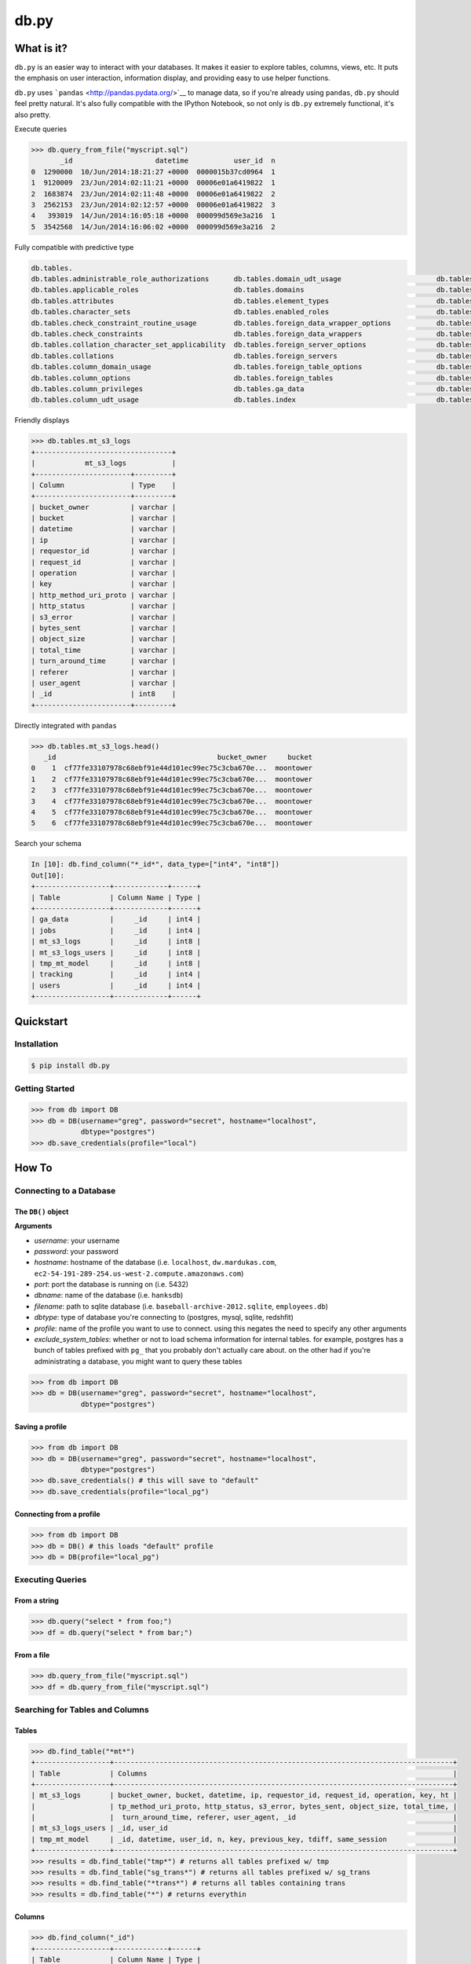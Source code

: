 db.py
=====

What is it?
-----------

``db.py`` is an easier way to interact with your databases. It makes it
easier to explore tables, columns, views, etc. It puts the emphasis on
user interaction, information display, and providing easy to use helper
functions.

``db.py`` uses ```pandas`` <http://pandas.pydata.org/>`__ to manage
data, so if you're already using ``pandas``, ``db.py`` should feel
pretty natural. It's also fully compatible with the IPython Notebook, so
not only is ``db.py`` extremely functional, it's also pretty.

Execute queries

.. code:: python

    >>> db.query_from_file("myscript.sql")
           _id                    datetime           user_id  n
    0  1290000  10/Jun/2014:18:21:27 +0000  0000015b37cd0964  1
    1  9120009  23/Jun/2014:02:11:21 +0000  00006e01a6419822  1
    2  1683874  23/Jun/2014:02:11:48 +0000  00006e01a6419822  2
    3  2562153  23/Jun/2014:02:12:57 +0000  00006e01a6419822  3
    4   393019  14/Jun/2014:16:05:18 +0000  000099d569e3a216  1
    5  3542568  14/Jun/2014:16:06:02 +0000  000099d569e3a216  2

Fully compatible with predictive type

.. code:: python

    db.tables.
    db.tables.administrable_role_authorizations      db.tables.domain_udt_usage                       db.tables.referential_constraints                db.tables.tables
    db.tables.applicable_roles                       db.tables.domains                                db.tables.role_column_grants                     db.tables.tmp_mt_model
    db.tables.attributes                             db.tables.element_types                          db.tables.role_routine_grants                    db.tables.tracking
    db.tables.character_sets                         db.tables.enabled_roles                          db.tables.role_table_grants                      db.tables.triggered_update_columns
    db.tables.check_constraint_routine_usage         db.tables.foreign_data_wrapper_options           db.tables.role_udt_grants                        db.tables.triggers
    db.tables.check_constraints                      db.tables.foreign_data_wrappers                  db.tables.role_usage_grants                      db.tables.udt_privileges
    db.tables.collation_character_set_applicability  db.tables.foreign_server_options                 db.tables.routine_privileges                     db.tables.usage_privileges
    db.tables.collations                             db.tables.foreign_servers                        db.tables.routines                               db.tables.user_defined_types
    db.tables.column_domain_usage                    db.tables.foreign_table_options                  db.tables.schemata                               db.tables.user_mapping_options
    db.tables.column_options                         db.tables.foreign_tables                         db.tables.sequences                              db.tables.user_mappings
    db.tables.column_privileges                      db.tables.ga_data                                db.tables.sql_features                           db.tables.users
    db.tables.column_udt_usage                       db.tables.index                                  db.tables.sql_implementation_info                db.tables.view_column_usage

Friendly displays

.. code:: python

    >>> db.tables.mt_s3_logs
    +---------------------------------+
    |            mt_s3_logs           |
    +-----------------------+---------+
    | Column                | Type    |
    +-----------------------+---------+
    | bucket_owner          | varchar |
    | bucket                | varchar |
    | datetime              | varchar |
    | ip                    | varchar |
    | requestor_id          | varchar |
    | request_id            | varchar |
    | operation             | varchar |
    | key                   | varchar |
    | http_method_uri_proto | varchar |
    | http_status           | varchar |
    | s3_error              | varchar |
    | bytes_sent            | varchar |
    | object_size           | varchar |
    | total_time            | varchar |
    | turn_around_time      | varchar |
    | referer               | varchar |
    | user_agent            | varchar |
    | _id                   | int8    |
    +-----------------------+---------+

Directly integrated with ``pandas``

.. code:: python

    >>> db.tables.mt_s3_logs.head()
       _id                                       bucket_owner     bucket
    0    1  cf77fe33107978c68ebf91e44d101ec99ec75c3cba670e...  moontower
    1    2  cf77fe33107978c68ebf91e44d101ec99ec75c3cba670e...  moontower
    2    3  cf77fe33107978c68ebf91e44d101ec99ec75c3cba670e...  moontower
    3    4  cf77fe33107978c68ebf91e44d101ec99ec75c3cba670e...  moontower
    4    5  cf77fe33107978c68ebf91e44d101ec99ec75c3cba670e...  moontower
    5    6  cf77fe33107978c68ebf91e44d101ec99ec75c3cba670e...  moontower

Search your schema

.. code:: python

    In [10]: db.find_column("*_id*", data_type=["int4", "int8"])
    Out[10]:
    +------------------+-------------+------+
    | Table            | Column Name | Type |
    +------------------+-------------+------+
    | ga_data          |     _id     | int4 |
    | jobs             |     _id     | int4 |
    | mt_s3_logs       |     _id     | int8 |
    | mt_s3_logs_users |     _id     | int8 |
    | tmp_mt_model     |     _id     | int8 |
    | tracking         |     _id     | int4 |
    | users            |     _id     | int4 |
    +------------------+-------------+------+

Quickstart
----------

Installation
~~~~~~~~~~~~

.. code:: bash

    $ pip install db.py

Getting Started
~~~~~~~~~~~~~~~

.. code:: python

    >>> from db import DB
    >>> db = DB(username="greg", password="secret", hostname="localhost",
                dbtype="postgres")
    >>> db.save_credentials(profile="local")

How To
------

Connecting to a Database
~~~~~~~~~~~~~~~~~~~~~~~~

The ``DB()`` object
^^^^^^^^^^^^^^^^^^^

**Arguments**

-  *username*: your username
-  *password*: your password
-  *hostname*: hostname of the database (i.e. ``localhost``,
   ``dw.mardukas.com``,
   ``ec2-54-191-289-254.us-west-2.compute.amazonaws.com``)
-  *port*: port the database is running on (i.e. 5432)
-  *dbname*: name of the database (i.e. ``hanksdb``)
-  *filename*: path to sqlite database (i.e.
   ``baseball-archive-2012.sqlite``, ``employees.db``)
-  *dbtype*: type of database you're connecting to (postgres, mysql,
   sqlite, redshfit)
-  *profile*: name of the profile you want to use to connect. using this
   negates the need to specify any other arguments
-  *exclude\_system\_tables*: whether or not to load schema information
   for internal tables. for example, postgres has a bunch of tables
   prefixed with ``pg_`` that you probably don't actually care about. on
   the other had if you're administrating a database, you might want to
   query these tables

.. code:: python

    >>> from db import DB
    >>> db = DB(username="greg", password="secret", hostname="localhost",
                dbtype="postgres")

Saving a profile
^^^^^^^^^^^^^^^^

.. code:: python

    >>> from db import DB
    >>> db = DB(username="greg", password="secret", hostname="localhost",
                dbtype="postgres")
    >>> db.save_credentials() # this will save to "default"
    >>> db.save_credentials(profile="local_pg")

Connecting from a profile
^^^^^^^^^^^^^^^^^^^^^^^^^

.. code:: python

    >>> from db import DB
    >>> db = DB() # this loads "default" profile
    >>> db = DB(profile="local_pg")

Executing Queries
~~~~~~~~~~~~~~~~~

From a string
^^^^^^^^^^^^^

.. code:: python

    >>> db.query("select * from foo;")
    >>> df = db.query("select * from bar;")

From a file
^^^^^^^^^^^

.. code:: python

    >>> db.query_from_file("myscript.sql")
    >>> df = db.query_from_file("myscript.sql")

Searching for Tables and Columns
~~~~~~~~~~~~~~~~~~~~~~~~~~~~~~~~

Tables
^^^^^^

.. code:: python

    >>> db.find_table("*mt*")
    +------------------+----------------------------------------------------------------------------------+
    | Table            | Columns                                                                          |
    +------------------+----------------------------------------------------------------------------------+
    | mt_s3_logs       | bucket_owner, bucket, datetime, ip, requestor_id, request_id, operation, key, ht |
    |                  | tp_method_uri_proto, http_status, s3_error, bytes_sent, object_size, total_time, |
    |                  |  turn_around_time, referer, user_agent, _id                                      |
    | mt_s3_logs_users | _id, user_id                                                                     |
    | tmp_mt_model     | _id, datetime, user_id, n, key, previous_key, tdiff, same_session                |
    +------------------+----------------------------------------------------------------------------------+
    >>> results = db.find_table("tmp*") # returns all tables prefixed w/ tmp
    >>> results = db.find_table("sg_trans*") # returns all tables prefixed w/ sg_trans
    >>> results = db.find_table("*trans*") # returns all tables containing trans
    >>> results = db.find_table("*") # returns everythin

Columns
^^^^^^^

.. code:: python

    >>> db.find_column("_id")
    +------------------+-------------+------+
    | Table            | Column Name | Type |
    +------------------+-------------+------+
    | ga_data          |     _id     | int4 |
    | jobs             |     _id     | int4 |
    | mt_s3_logs       |     _id     | int8 |
    | mt_s3_logs_users |     _id     | int8 |
    | tmp_mt_model     |     _id     | int8 |
    | tracking         |     _id     | int4 |
    | users            |     _id     | int4 |
    +------------------+-------------+------+
    >>> results = db.find_column("tmp*") # returns all columns prefixed w/ tmp
    >>> results = db.find_column("sg_trans*") # returns all columns prefixed w/ sg_trans
    >>> results = db.find_column("*trans*") # returns all columns containing trans
    >>> results = db.find_column("*trans*", datatype="varchar") # returns all columns containing trans that are varchars
    >>> results = db.find_column("*trans*", datatype=["varchar", float8]) # returns all columns that are varchars or float8
    >>> results = db.find_column("*") # returns everything

TODO
----

-  [x] Switch to newever version of pandas sql api
-  [ ] Add database support

   -  [x] postgres
   -  [x] sqlite
   -  [x] redshift
   -  [x] mysql
   -  [ ] mssql (going to be a little trickier since i don't have one)

-  [ ] publish examples to nbviewer
-  [x] improve documentation and readme
-  [ ] add sample database to distrobution

